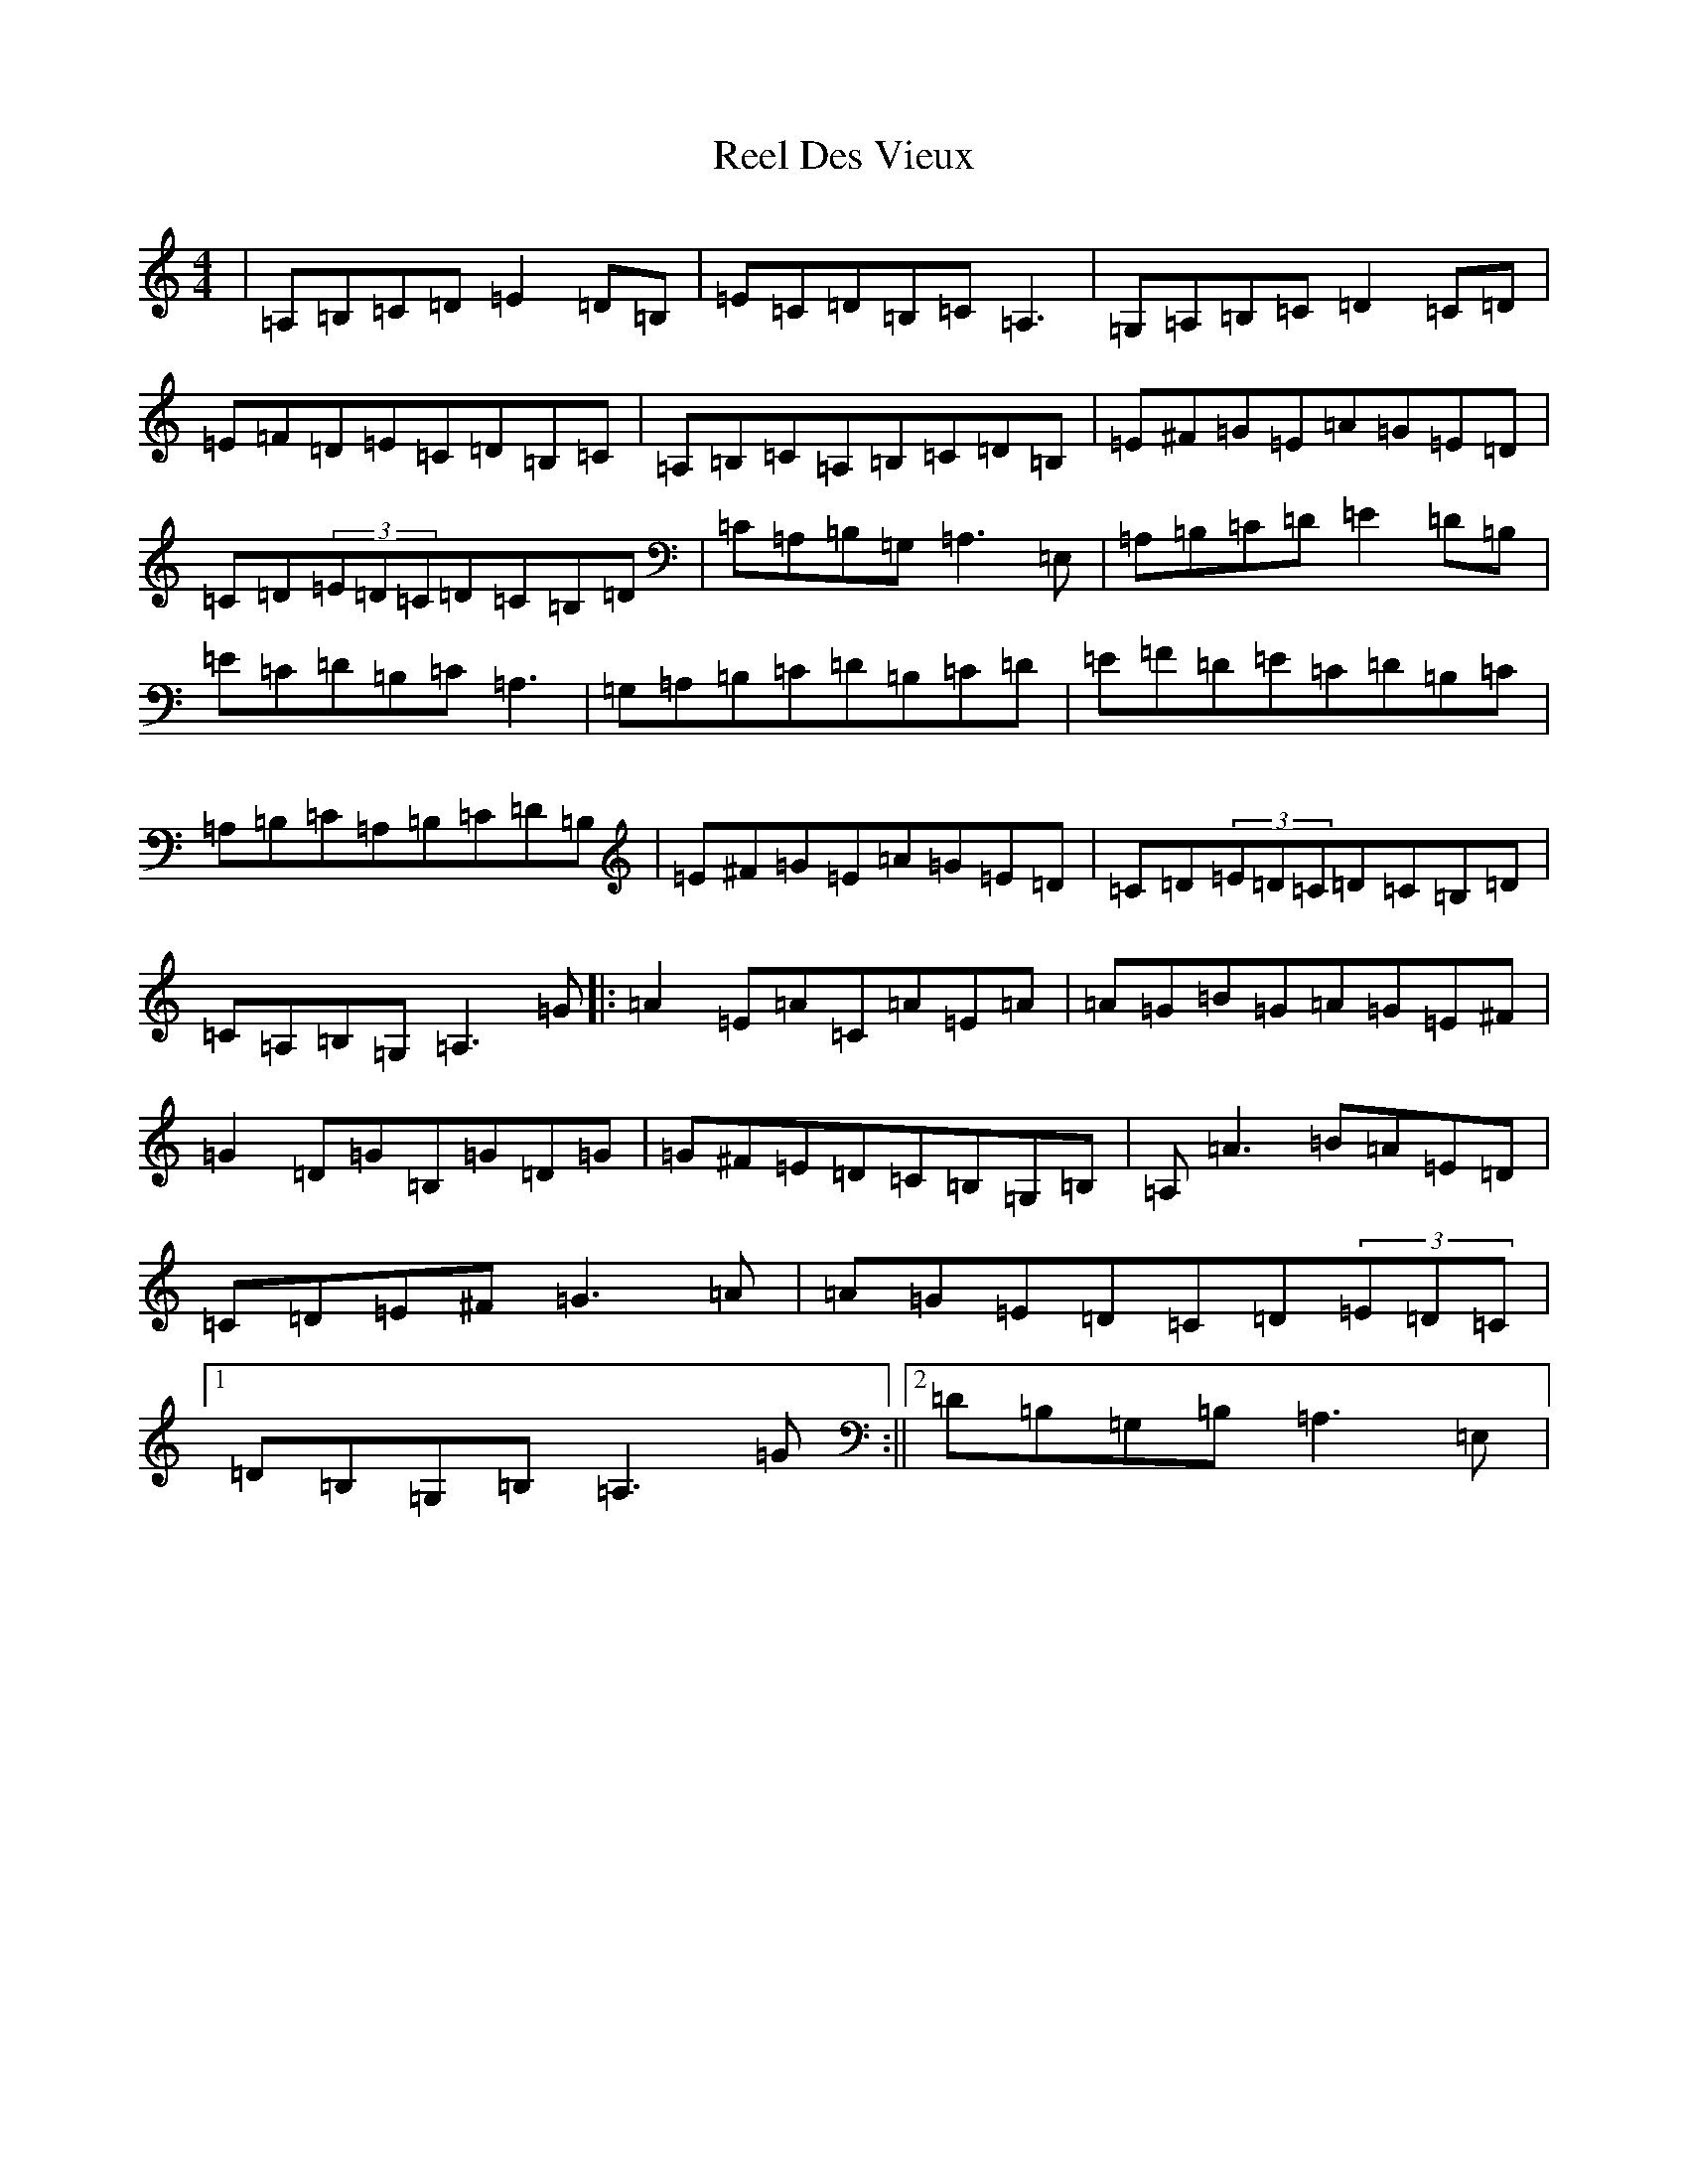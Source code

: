 X: 22421
T: Reel Des Vieux
S: https://thesession.org/tunes/15796#setting29717
Z: D Major
R: reel
M: 4/4
L: 1/8
K: C Major
|=A,=B,=C=D=E2=D=B,|=E=C=D=B,=C=A,3|=G,=A,=B,=C=D2=C=D|=E=F=D=E=C=D=B,=C|=A,=B,=C=A,=B,=C=D=B,|=E^F=G=E=A=G=E=D|=C=D(3=E=D=C=D=C=B,=D|=C=A,=B,=G,=A,3=E,|=A,=B,=C=D=E2=D=B,|=E=C=D=B,=C=A,3|=G,=A,=B,=C=D=B,=C=D|=E=F=D=E=C=D=B,=C|=A,=B,=C=A,=B,=C=D=B,|=E^F=G=E=A=G=E=D|=C=D(3=E=D=C=D=C=B,=D|=C=A,=B,=G,=A,3=G|:=A2=E=A=C=A=E=A|=A=G=B=G=A=G=E^F|=G2=D=G=B,=G=D=G|=G^F=E=D=C=B,=G,=B,|=A,=A3=B=A=E=D|=C=D=E^F=G3=A|=A=G=E=D=C=D(3=E=D=C|1=D=B,=G,=B,=A,3=G:||2=D=B,=G,=B,=A,3=E,|